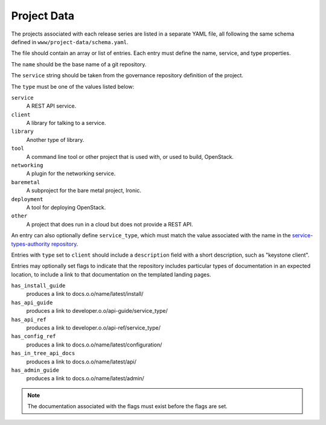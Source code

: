 Project Data
============

The projects associated with each release series are listed in a
separate YAML file, all following the same schema defined in
``www/project-data/schema.yaml``.

The file should contain an array or list of entries. Each entry must
define the name, service, and type properties.

The ``name`` should be the base name of a git repository.

The ``service`` string should be taken from the governance repository
definition of the project.

The ``type`` must be one of the values listed below:

``service``
    A REST API service.

``client``
    A library for talking to a service.

``library``
    Another type of library.

``tool``
    A command line tool or other project that is used with, or used to
    build, OpenStack.

``networking``
    A plugin for the networking service.

``baremetal``
    A subproject for the bare metal project, Ironic.

``deployment``
    A tool for deploying OpenStack.

``other``
    A project that does run in a cloud but does not provide
    a REST API.

An entry can also optionally define ``service_type``, which must match
the value associated with the name in the `service-types-authority
repository
<http://git.openstack.org/cgit/openstack/service-types-authority/>`_.

Entries with ``type`` set to ``client`` should include a ``description``
field with a short description, such as "keystone client".

Entries may optionally set flags to indicate that the repository
includes particular types of documentation in an expected location, to
include a link to that documentation on the templated landing pages.

``has_install_guide``
    produces a link to docs.o.o/name/latest/install/

``has_api_guide``
    produces a link to developer.o.o/api-guide/service_type/

``has_api_ref``
    produces a link to developer.o.o/api-ref/service_type/

``has_config_ref``
    produces a link to docs.o.o/name/latest/configuration/

``has_in_tree_api_docs``
    produces a link to docs.o.o/name/latest/api/

``has_admin_guide``
    produces a link to docs.o.o/name/latest/admin/

.. note::

   The documentation associated with the flags must exist before the
   flags are set.
